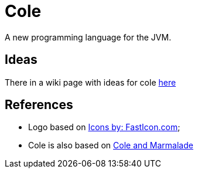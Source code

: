 = Cole

A new programming language for the JVM.

== Ideas

There in a wiki page with ideas for cole link:ideas.html[here]

== References

* Logo based on http://www.fasticon.com[Icons by: FastIcon.com];
* Cole is also based on https://coleandmarmalade.com/about/[Cole and Marmalade]
